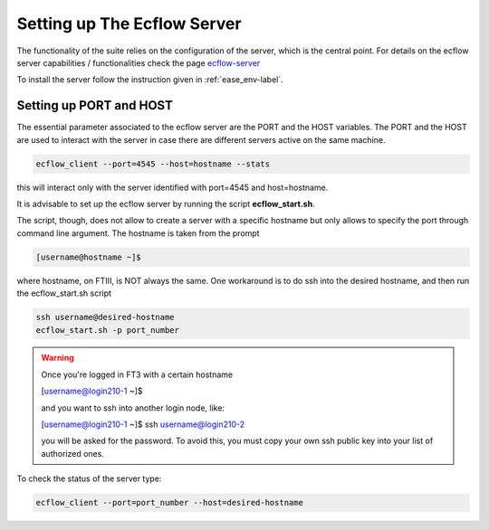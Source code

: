 ****************************
Setting up The Ecflow Server
****************************

The functionality of the suite relies on the configuration of the server, which is the central
point. For details on the ecflow server capabilities / functionalities check the page `ecflow-server <https://ecflow.readthedocs.io/en/5.14.0/glossary.html#term-ecflow_server>`_

To install the server follow the instruction given in :ref:`ease_env-label`. 


.. _port-host-label:

Setting up PORT and HOST
^^^^^^^^^^^^^^^^^^^^^^^^

The essential parameter associated to the ecflow server are the PORT and the HOST variables. The PORT and the HOST
are used to interact with the server in case there are different servers active on the same machine. 

.. code-block:: bash

   ecflow_client --port=4545 --host=hostname --stats

this will interact only with the server identified with port=4545 and host=hostname. 

It is advisable to set up the ecflow server by running the script **ecflow_start.sh**.

.. collapse:: ecflow_start.sh

    .. literalinclude:: data/ecflow_start.sh

    :caption: ecflow_start.sh



The script, though, does  not allow to create a server with a specific hostname but only allows to specify the port through command line argument. The hostname is taken from the prompt

.. code-block:: bash

   [username@hostname ~]$ 

where hostname, on FTIII, is NOT always the same. One workaround is to do ssh into the desired hostname, and then
run the ecflow_start.sh script

.. code-block:: bash

    ssh username@desired-hostname
    ecflow_start.sh -p port_number

.. warning::

    Once you're logged in FT3 with a certain hostname

    [username@login210-1 ~]$ 

    and you want to ssh into another login node, like:

    [username@login210-1 ~]$ ssh username@login210-2 

    you will be asked for the password. To avoid this, you must copy your own ssh public key into your list of authorized ones.


To check the status of the server type:

.. code-block:: bash

    ecflow_client --port=port_number --host=desired-hostname


